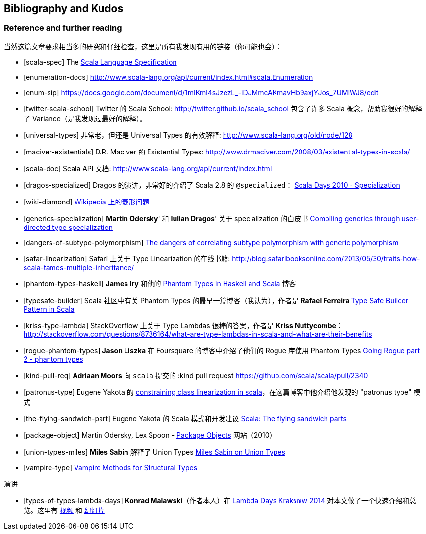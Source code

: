 == Bibliography and Kudos

=== Reference and further reading

当然这篇文章要求相当多的研究和仔细检查，这里是所有我发现有用的链接（你可能也会）：

[bibliography]
- [[[scala-spec]]] The http://www.scala-lang.org/docu/files/ScalaReference.pdf[Scala Language Specification]
- [[[enumeration-docs]]] http://www.scala-lang.org/api/current/index.html#scala.Enumeration
- [[[enum-sip]]] https://docs.google.com/document/d/1mIKml4sJzezL_-iDJMmcAKmavHb9axjYJos_7UMlWJ8/edit
- [[[twitter-scala-school]]] Twitter 的 Scala School: http://twitter.github.io/scala_school 包含了许多 Scala 概念，帮助我很好的解释了 Variance（是我发现过最好的解释）。
- [[[universal-types]]] 非常老，但还是 Universal Types 的有效解释: http://www.scala-lang.org/old/node/128
- [[[maciver-existentials]]] D.R. MacIver 的 Existential Types: http://www.drmaciver.com/2008/03/existential-types-in-scala/
- [[[scala-doc]]] Scala API 文档: http://www.scala-lang.org/api/current/index.html
- [[[dragos-specialized]]] Dragos 的演讲，非常好的介绍了 Scala 2.8 的 `@specialized`： http://days2010.scala-lang.org/node/138/151/15-7-E%20-%20Specialization%20-%20Dragos.pdf[Scala Days 2010 - Specialization]
- [[[wiki-diamond]]] http://en.wikipedia.org/wiki/Diamond_problem#The_diamond_problem[Wikipedia 上的菱形问题]
- [[[generics-specialization]]] **Martin Odersky**' 和 **Iulian Dragos**' 关于 specialization 的白皮书 http://infoscience.epfl.ch/record/150134[Compiling generics through user-directed type specialization]
- [[[dangers-of-subtype-polymorphism]]] http://blog.jooq.org/2013/06/28/the-dangers-of-correlating-subtype-polymorphism-with-generic-polymorphism/[The dangers of correlating subtype polymorphism with generic polymorphism]
- [[[safar-linearization]]] Safari 上关于 Type Linearization 的在线书籍: http://blog.safaribooksonline.com/2013/05/30/traits-how-scala-tames-multiple-inheritance/
- [[[phantom-types-haskell]]] *James Iry* 和他的 http://james-iry.blogspot.co.uk/2010/10/phantom-types-in-haskell-and-scala.html[Phantom Types in Haskell and Scala] 博客
- [[[typesafe-builder]]] Scala 社区中有关 Phantom Types 的最早一篇博客（我认为），作者是 *Rafael Ferreira* http://blog.rafaelferreira.net/2008/07/type-safe-builder-pattern-in-scala.html[Type Safe Builder Pattern in Scala]
- [[[kriss-type-lambda]]] StackOverflow 上关于 Type Lambdas 很棒的答案，作者是 **Kriss Nuttycombe**： http://stackoverflow.com/questions/8736164/what-are-type-lambdas-in-scala-and-what-are-their-benefits
- [[[rogue-phantom-types]]] *Jason Liszka* 在 Foursquare 的博客中介绍了他们的 Rogue 库使用 Phantom Types http://engineering.foursquare.com/2011/01/31/going-rogue-part-2-phantom-types/[Going Rogue part 2 - phantom types]
- [[[kind-pull-req]]] **Adriaan Moors** 向 `scala` 提交的 :kind pull request https://github.com/scala/scala/pull/2340
- [[[patronus-type]]] Eugene Yakota 的 http://eed3si9n.com/constraining-class-linearization-in-Scala[constraining class linearization in scala]，在这篇博客中他介绍他发现的 "patronus type" 模式
- [[[the-flying-sandwich-part]]] Eugene Yakota 的 Scala 模式和开发建议 http://eed3si9n.com/node/139[Scala: The flying sandwich parts]
- [[[package-object]]] Martin Odersky, Lex Spoon - http://www.scala-lang.org/docu/files/packageobjects/packageobjects.html[Package Objects] 网站（2010）
- [[[union-types-miles]]] **Miles Sabin** 解释了 Union Types http://www.chuusai.com/2011/06/09/scala-union-types-curry-howard/[Miles Sabin on Union Types]
- [[[vampire-type]]] http://meta.plasm.us/posts/2013/07/12/vampire-methods-for-structural-types/[Vampire Methods for Structural Types]

演讲
[bibliography]
- [[[types-of-types-lambda-days]]] **Konrad Malawski**（作者本人）在 http://lambdadays.org[Lambda Days Krakรณw 2014] 对本文做了一个快速介绍和总览。这里有 https://vimeo.com/87986458[视频] 和 http://www.slideshare.net/ktoso/scala-types-of-types-lambda-days[幻灯片]

